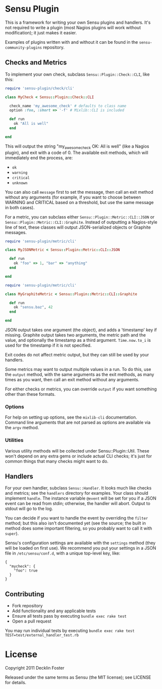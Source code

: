 * Sensu Plugin

This is a framework for writing your own Sensu plugins and handlers.
It's not required to write a plugin (most Nagios plugins will work
without modification); it just makes it easier.

Examples of plugins written with and without it can be found in
the =sensu-community-plugins= repository.

** Checks and Metrics

To implement your own check, subclass =Sensu::Plugin::Check::CLI=, like
this:

#+BEGIN_SRC ruby
require 'sensu-plugin/check/cli'

class MyCheck < Sensu::Plugin::Check::CLI

  check_name 'my_awesome_check' # defaults to class name
  option :foo, :short => '-f' # Mixlib::CLI is included

  def run
    ok "All is well"
  end

end
#+END_SRC

This will output the string "my_awesome_check OK: All is well" (like a
Nagios plugin), and exit with a code of 0. The available exit methods,
which will immediately end the process, are:

  - =ok=
  - =warning=
  - =critical=
  - =unknown=

You can also call =message= first to set the message, then call an exit
method without any arguments (for example, if you want to choose between
WARNING and CRITICAL based on a threshold, but use the same message in
both cases).

For a metric, you can subclass either =Sensu::Plugin::Metric::CLI::JSON=
or =Sensu::Plugin::Metric::CLI::Graphite=. Instead of outputting a
Nagios-style line of text, these classes will output JSON-serialized
objects or Graphite messages.

#+BEGIN_SRC ruby
require 'sensu-plugin/metric/cli'

class MyJSONMetric < Sensu::Plugin::Metric::CLI::JSON

  def run
    ok "foo" => 1, "bar" => "anything"
  end

end
#+END_SRC

#+BEGIN_SRC ruby
require 'sensu-plugin/metric/cli'

class MyGraphiteMetric < Sensu::Plugin::Metric::CLI::Graphite

  def run
    ok "sensu.baz", 42
  end

end
#+END_SRC

JSON output takes one argument (the object), and adds a 'timestamp' key
if missing. Graphite output takes two arguments, the metric path and the
value, and optionally the timestamp as a third argument. =Time.now.to_i=
is used for the timestamp if it is not specified.

Exit codes do not affect metric output, but they can still be used by
your handlers.

Some metrics may want to output multiple values in a run. To do this,
use the =output= method, with the same arguments as the exit methods, as
many times as you want, then call an exit method without any arguments.

For either checks or metrics, you can override =output= if you want
something other than these formats.

*** Options

For help on setting up options, see the =mixlib-cli= documentation.
Command line arguments that are not parsed as options are available via
the =argv= method.

*** Utilities

Various utility methods will be collected under Sensu::Plugin::Util.
These won't depend on any extra gems or include actual CLI checks; it's
just for common things that many checks might want to do.

** Handlers

For your own handler, subclass =Sensu::Handler=. It looks much like
checks and metrics; see the =handlers= directory for examples. Your class
should implement =handle=. The instance variable =@event= will be set
for you if a JSON event can be read from stdin; otherwise, the handler
will abort. Output to stdout will go to the log.

You can decide if you want to handle the event by overriding the
=filter= method; but this also isn't documented yet (see the source; the
built in method does some important filtering, so you probably want to
call it with =super=).

Sensu's configuration settings are available with the =settings= method
(they will be loaded on first use). We recommend you put your settings in a
JSON file in =/etc/sensu/conf.d=, with a unique top-level key, like:

#+BEGIN_EXAMPLE
{
  "mycheck": {
    "foo": true
  }
}
#+END_EXAMPLE

** Contributing

 - Fork repository
 - Add functionality and any applicable tests
 - Ensure all tests pass by executing =bundle exec rake test=
 - Open a pull request

You may run individual tests by executing =bundle exec rake test TEST=test/external_handler_test.rb=

* License

Copyright 2011 Decklin Foster

Released under the same terms as Sensu (the MIT license); see LICENSE
for details.
